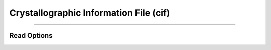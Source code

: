 Crystallographic Information File (cif)
=======================================

****





Read Options
~~~~~~~~~~~~

.. cmdoption:: v

  Verbose CIF conversion

.. cmdoption:: s

  Output single bonds only

.. cmdoption:: b

  Disable bonding entirely

.. cmdoption:: B

  Use bonds listed in CIF file from _geom_bond_* records (overrides option b)
